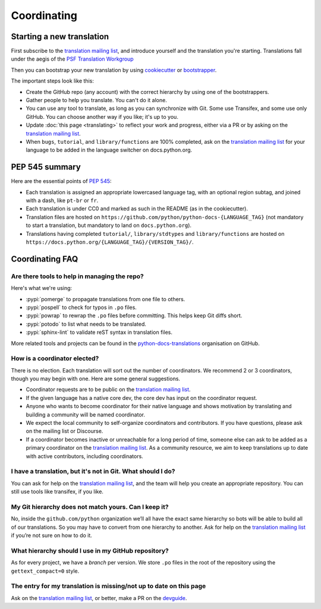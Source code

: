 ============
Coordinating
============

Starting a new translation
==========================

First subscribe to the `translation mailing list <translation_ml_>`_,
and introduce yourself and the translation you're starting. Translations
fall under the aegis of the `PSF Translation Workgroup <translation_wg_>`_

Then you can bootstrap your new translation by using `cookiecutter
<https://github.com/JulienPalard/python-docs-cookiecutter>`__ or
`bootstrapper <https://github.com/python-docs-translations/python-docs-bootstrapper>`__.

The important steps look like this:

- Create the GitHub repo (any account) with the correct hierarchy by using one
  of the bootstrappers.
- Gather people to help you translate. You can't do it alone.
- You can use any tool to translate, as long as you can synchronize with Git.
  Some use Transifex, and some use only GitHub. You can choose another
  way if you like; it's up to you.
- Update :doc:`this page <translating>` to reflect your work and progress, either via a
  PR or by asking on the `translation mailing list <translation_ml_>`_.
- When ``bugs``, ``tutorial``, and ``library/functions`` are 100%
  completed, ask on the `translation mailing list <translation_ml_>`_ for
  your language to be added in the language switcher on docs.python.org.


PEP 545 summary
===============

Here are the essential points of :PEP:`545`:

- Each translation is assigned an appropriate lowercased language tag,
  with an optional region subtag, and joined with a dash, like
  ``pt-br`` or ``fr``.

- Each translation is under CC0 and marked as such in the README (as in
  the cookiecutter).

- Translation files are hosted on
  ``https://github.com/python/python-docs-{LANGUAGE_TAG}`` (not
  mandatory to start a translation, but mandatory to land on
  ``docs.python.org``).

- Translations having completed ``tutorial/``, ``library/stdtypes``
  and ``library/functions`` are hosted on
  ``https://docs.python.org/{LANGUAGE_TAG}/{VERSION_TAG}/``.


Coordinating FAQ
================

Are there tools to help in managing the repo?
---------------------------------------------

Here's what we're using:

- :pypi:`pomerge` to propagate translations from one file to others.
- :pypi:`pospell` to check for typos in ``.po`` files.
- :pypi:`powrap` to rewrap the ``.po`` files
  before committing. This helps keep Git diffs short.
- :pypi:`potodo` to list what needs to be translated.
- :pypi:`sphinx-lint` to validate reST syntax in translation files.

More related tools and projects can be found in the
`python-docs-translations`__ organisation on GitHub.

__ https://github.com/python-docs-translations

How is a coordinator elected?
-----------------------------

There is no election. Each translation will sort out the number of coordinators. We recommend 2 or 3 coordinators, though you may begin with one.  Here are some general suggestions.

-  Coordinator requests are to be public on the `translation mailing list <translation_ml_>`_.
-  If the given language has a native core dev, the core dev has input
   on the coordinator request.
-  Anyone who wants to become coordinator for their native language and shows
   motivation by translating and building a community will be named
   coordinator.
-  We expect the local community to self-organize coordinators and contributors.
   If you have questions, please ask on the mailing list or Discourse.
-  If a coordinator becomes inactive or unreachable for a long
   period of time, someone else can ask to be added as a primary coordinator on the `translation mailing list <translation_ml_>`_.
   As a community resource, we aim to keep translations up to date with active contributors, including coordinators.

I have a translation, but it's not in Git. What should I do?
------------------------------------------------------------

You can ask for help on the `translation mailing list <translation_ml_>`_, and
the team will help you create an appropriate repository. You can still use tools like transifex,
if you like.


My Git hierarchy does not match yours. Can I keep it?
-----------------------------------------------------

No, inside the ``github.com/python`` organization we’ll all have the
exact same hierarchy so bots will be able to build all of our
translations. So you may have to convert from one hierarchy to another.
Ask for help on the `translation mailing list <translation_ml_>`_ if you’re
not sure on how to do it.


What hierarchy should I use in my GitHub repository?
----------------------------------------------------

As for every project, we have a *branch* per version.  We store ``.po``
files in the root of the repository using the ``gettext_compact=0``
style.


The entry for my translation is missing/not up to date on this page
-------------------------------------------------------------------

Ask on the `translation mailing list <translation_ml_>`_, or better, make a PR on the `devguide
<https://github.com/python/devguide/>`__.

.. _translation_wg: https://wiki.python.org/psf/TranslationWG/Charter
.. _translation_ml: https://mail.python.org/mailman3/lists/translation.python.org/
